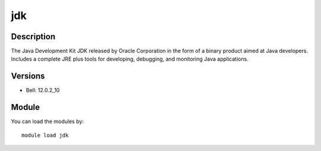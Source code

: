 .. _backbone-label:

jdk
==============================

Description
~~~~~~~~
The Java Development Kit JDK released by Oracle Corporation in the form of a binary product aimed at Java developers. Includes a complete JRE plus tools for developing, debugging, and monitoring Java applications.

Versions
~~~~~~~~
- Bell: 12.0.2_10

Module
~~~~~~~~
You can load the modules by::

    module load jdk


